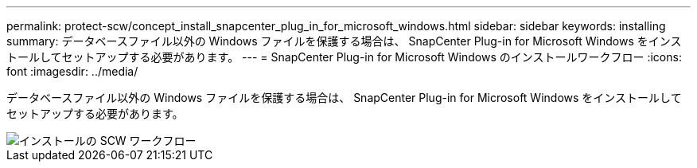 ---
permalink: protect-scw/concept_install_snapcenter_plug_in_for_microsoft_windows.html 
sidebar: sidebar 
keywords: installing 
summary: データベースファイル以外の Windows ファイルを保護する場合は、 SnapCenter Plug-in for Microsoft Windows をインストールしてセットアップする必要があります。 
---
= SnapCenter Plug-in for Microsoft Windows のインストールワークフロー
:icons: font
:imagesdir: ../media/


[role="lead"]
データベースファイル以外の Windows ファイルを保護する場合は、 SnapCenter Plug-in for Microsoft Windows をインストールしてセットアップする必要があります。

image::../media/scw_workflow_for_installing.gif[インストールの SCW ワークフロー]
